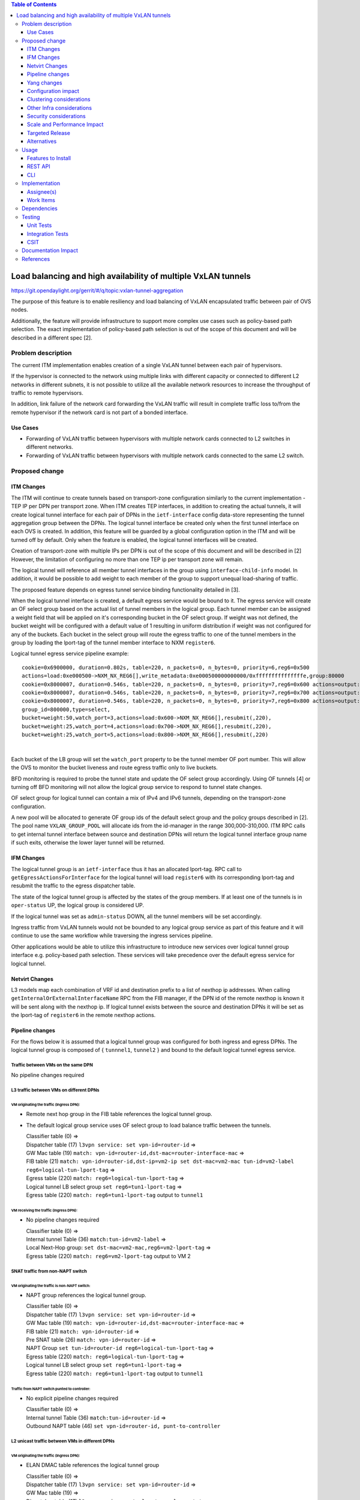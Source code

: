 .. contents:: Table of Contents
      :depth: 3

================================================================
Load balancing and high availability of multiple VxLAN tunnels
================================================================

https://git.opendaylight.org/gerrit/#/q/topic:vxlan-tunnel-aggregation

The purpose of this feature is to enable resiliency and load balancing of VxLAN encapsulated traffic
between pair of OVS nodes.

Additionally, the feature will provide infrastructure to support more complex use cases such as policy-based
path selection. The exact implementation of policy-based path selection is out of the scope of this document
and will be described in a different spec [2].


Problem description
===================

The current ITM implementation enables creation of a single VxLAN tunnel between each pair of hypervisors.

If the hypervisor is connected to the network using multiple links with different capacity or connected to different
L2 networks in different subnets, it is not possible to utilize all the available network resources to increase the
throughput of traffic to remote hypervisors.

In addition, link failure of the network card forwarding the VxLAN traffic will result in complete traffic loss
to/from the remote hypervisor if the network card is not part of a bonded interface.

Use Cases
---------

* Forwarding of VxLAN traffic between hypervisors with multiple network cards connected to L2 switches in
  different networks.
* Forwarding of VxLAN traffic between hypervisors with multiple network cards connected to the same L2 switch.

Proposed change
===============

ITM Changes
------------
The ITM will continue to create tunnels based on transport-zone configuration similarly to the current implementation \-
TEP IP per DPN per transport zone.
When ITM creates TEP interfaces, in addition to creating the actual tunnels, it will create logical tunnel interface for
each pair of DPNs in the ``ietf-interface`` config data-store representing the tunnel aggregation group between the DPNs.
The logical tunnel interface be created only when the first tunnel interface on each OVS is created. In addition,
this feature will be guarded by a global configuration option in the ITM and will be turned off by default.
Only when the feature is enabled, the logical tunnel interfaces will be created.

Creation of transport-zone with multiple IPs per DPN is out of the scope of this document and will be described in [2] However,
the limitation of configuring no more than one TEP ip per transport zone will remain.

The logical tunnel will reference all member tunnel interfaces in the group using ``interface-child-info`` model.
In addition, it would be possible to add weight to each member of the group to support unequal load-sharing of traffic.

The proposed feature depends on egress tunnel service binding functionality detailed in [3].

When the logical tunnel interface is created, a default egress service would be bound to it. The egress service will
create an OF select group based on the actual list of tunnel members in the logical group.
Each tunnel member can be assigned a weight field that will be applied on it's corresponding bucket in the OF select
group. If weight was not defined, the bucket weight will be configured with a default value of 1 resulting
in uniform distribution if weight was not configured for any of the buckets.
Each bucket in the select group will route the egress traffic to one of the tunnel members in the group by
loading the lport-tag of the tunnel member interface to NXM ``register6``.

Logical tunnel egress service pipeline example:

::

     cookie=0x6900000, duration=0.802s, table=220, n_packets=0, n_bytes=0, priority=6,reg6=0x500
     actions=load:0xe000500->NXM_NX_REG6[],write_metadata:0xe000500000000000/0xfffffffffffffffe,group:80000
     cookie=0x8000007, duration=0.546s, table=220, n_packets=0, n_bytes=0, priority=7,reg6=0x600 actions=output:3
     cookie=0x8000007, duration=0.546s, table=220, n_packets=0, n_bytes=0, priority=7,reg6=0x700 actions=output:4
     cookie=0x8000007, duration=0.546s, table=220, n_packets=0, n_bytes=0, priority=7,reg6=0x800 actions=output:5
     group_id=800000,type=select,
     bucket=weight:50,watch_port=3,actions=load:0x600->NXM_NX_REG6[],resubmit(,220),
     bucket=weight:25,watch_port=4,actions=load:0x700->NXM_NX_REG6[],resubmit(,220),
     bucket=weight:25,watch_port=5,actions=load:0x800->NXM_NX_REG6[],resubmit(,220)

|

Each bucket of the LB group will set the ``watch_port`` property to be the tunnel member OF port number.
This will allow the OVS to monitor the bucket liveness and route egress traffic only to live buckets.

BFD monitoring is required to probe the tunnel state and update the OF select group accordingly. Using OF tunnels [4]
or turning off BFD monitoring will not allow the logical group service to respond to tunnel state changes.

OF select group for logical tunnel can contain a mix of IPv4 and IPv6 tunnels, depending on the transport-zone
configuration.

A new pool will be allocated to generate OF group ids of the default select group and the policy groups described in [2].
The pool name ``VXLAN_GROUP_POOL`` will allocate ids from the id-manager in the range 300,000-310,000.
ITM RPC calls to get internal tunnel interface between source and destination DPNs will return the logical tunnel
interface group name if such exits, otherwise the lower layer tunnel will be returned.

IFM Changes
------------

The logical tunnel group is an ``ietf-interface`` thus it has an allocated lport-tag.
RPC call to ``getEgressActionsForInterface`` for the logical tunnel will load ``register6`` with its corresponding
lport-tag and resubmit the traffic to the egress dispatcher table.

The state of the logical tunnel group is affected by the states of the group members. If at least one of the
tunnels is in ``oper-status`` UP, the logical group is considered UP.

If the logical tunnel was set as ``admin-status`` DOWN, all the tunnel members will be set accordingly.

Ingress traffic from VxLAN tunnels would not be bounded to any logical group service as part of this feature and it
will continue to use the same workflow while traversing the ingress services pipeline.

Other applications would be able to utilize this infrastructure to introduce new services over logical tunnel group
interface e.g. policy-based path selection. These services will take precedence over the default egress service for
logical tunnel.

Netvirt Changes
----------------
L3 models map each combination of VRF id and destination prefix to a list of nexthop ip addresses.
When calling ``getInternalOrExternalInterfaceName`` RPC from the FIB manager, if the DPN id of the remote nexthop
is known it will be sent along with the nexthop ip. If logical tunnel exists between the source and destination DPNs
it will be set as the lport-tag of ``register6`` in the remote nexthop actions.


Pipeline changes
----------------

For the flows below it is assumed that a logical tunnel group was configured for both ingress and egress DPNs.
The logical tunnel group is composed of { ``tunnnel1``, ``tunnel2`` } and bound to the default logical tunnel
egress service.

Traffic between VMs on the same DPN
^^^^^^^^^^^^^^^^^^^^^^^^^^^^^^^^^^^
No pipeline changes required

L3 traffic between VMs on different DPNs
^^^^^^^^^^^^^^^^^^^^^^^^^^^^^^^^^^^^^^^^

VM originating the traffic (**Ingress DPN**):
"""""""""""""""""""""""""""""""""""""""""""""
- Remote next hop group in the FIB table references the logical tunnel group.
- The default logical group service uses OF select group to load balance traffic between the tunnels.

  | Classifier table (0) =>
  | Dispatcher table (17) ``l3vpn service: set vpn-id=router-id`` =>
  | GW Mac table (19) ``match: vpn-id=router-id,dst-mac=router-interface-mac`` =>
  | FIB table (21) ``match: vpn-id=router-id,dst-ip=vm2-ip set dst-mac=vm2-mac tun-id=vm2-label reg6=logical-tun-lport-tag`` =>
  | Egress table (220) ``match: reg6=logical-tun-lport-tag`` =>
  | Logical tunnel LB select group ``set reg6=tun1-lport-tag`` =>
  | Egress table (220) ``match: reg6=tun1-lport-tag`` output to ``tunnel1``


VM receiving the traffic (**Ingress DPN**):
"""""""""""""""""""""""""""""""""""""""""""
- No pipeline changes required

  | Classifier table (0) =>
  | Internal tunnel Table (36) ``match:tun-id=vm2-label`` =>
  | Local Next-Hop group: ``set dst-mac=vm2-mac,reg6=vm2-lport-tag`` =>
  | Egress table (220) ``match: reg6=vm2-lport-tag`` output to VM 2


SNAT traffic from non-NAPT switch
^^^^^^^^^^^^^^^^^^^^^^^^^^^^^^^^^^

VM originating the traffic is non-NAPT switch:
"""""""""""""""""""""""""""""""""""""""""""""""
- NAPT group references the logical tunnel group.

  | Classifier table (0) =>
  | Dispatcher table (17) ``l3vpn service: set vpn-id=router-id`` =>
  | GW Mac table (19) ``match: vpn-id=router-id,dst-mac=router-interface-mac`` =>
  | FIB table (21) ``match: vpn-id=router-id`` =>
  | Pre SNAT table (26) ``match: vpn-id=router-id`` =>
  | NAPT Group ``set tun-id=router-id reg6=logical-tun-lport-tag`` =>
  | Egress table (220) ``match: reg6=logical-tun-lport-tag`` =>
  | Logical tunnel LB select group ``set reg6=tun1-lport-tag`` =>
  | Egress table (220) ``match: reg6=tun1-lport-tag`` output to ``tunnel1``

Traffic from NAPT switch punted to controller:
"""""""""""""""""""""""""""""""""""""""""""""""
- No explicit pipeline changes required

  | Classifier table (0) =>
  | Internal tunnel Table (36) ``match:tun-id=router-id`` =>
  | Outbound NAPT table (46) ``set vpn-id=router-id, punt-to-controller``

L2 unicast traffic between VMs in different DPNs
^^^^^^^^^^^^^^^^^^^^^^^^^^^^^^^^^^^^^^^^^^^^^^^^^

VM originating the traffic (**Ingress DPN**):
"""""""""""""""""""""""""""""""""""""""""""""
- ELAN DMAC table references the logical tunnel group

  | Classifier table (0) =>
  | Dispatcher table (17) ``l3vpn service: set vpn-id=router-id`` =>
  | GW Mac table (19) =>
  | Dispatcher table (17) ``l2vpn service: set elan-tag=vxlan-net-tag`` =>
  | ELAN base table (48) =>
  | ELAN SMAC table (50) ``match: elan-tag=vxlan-net-tag,src-mac=vm1-mac`` =>
  | ELAN DMAC table (51) ``match: elan-tag=vxlan-net-tag,dst-mac=vm2-mac set tun-id=vm2-lport-tag reg6=logical-tun-lport-tag`` =>
  | Egress table (220) ``match: reg6=logical-tun-lport-tag`` =>
  | Logical tunnel LB select group ``set reg6=tun2-lport-tag`` =>
  | Egress table (220) ``match: reg6=tun2-lport-tag`` output to ``tunnel2``

VM receiving the traffic (**Ingress DPN**):
"""""""""""""""""""""""""""""""""""""""""""
- No explicit pipeline changes required

  | Classifier table (0) =>
  | Internal tunnel Table (36) ``match:tun-id=vm2-lport-tag set reg6=vm2-lport-tag`` =>
  | Egress table (220) ``match: reg6=vm2-lport-tag`` output to VM 2


L2 multicast traffic between VMs in different DPNs
^^^^^^^^^^^^^^^^^^^^^^^^^^^^^^^^^^^^^^^^^^^^^^^^^^^

VM originating the traffic (**Ingress DPN**):
"""""""""""""""""""""""""""""""""""""""""""""
- ELAN broadcast group references the logical tunnel group.

  | Classifier table (0) =>
  | Dispatcher table (17) ``l3vpn service: set vpn-id=router-id`` =>
  | GW Mac table (19) =>
  | Dispatcher table (17) ``l2vpn service: set elan-tag=vxlan-net-tag`` =>
  | ELAN base table (48) =>
  | ELAN SMAC table (50) ``match: elan-tag=vxlan-net-tag,src-mac=vm1-mac`` =>
  | ELAN DMAC table (51) =>
  | ELAN DMAC table (52) ``match: elan-tag=vxlan-net-tag`` =>
  | ELAN BC group ``goto_group=elan-local-group, set tun-id=vxlan-net-tag reg6=logical-tun-lport-tag`` =>
  | Egress table (220) ``match: reg6=logical-tun-lport-tag`` =>
  | Logical tunnel LB select group ``set reg6=tun1-lport-tag`` =>
  | Egress table (220) ``match: reg6=tun1-lport-tag`` output to ``tunnel1``

VM receiving the traffic (**Ingress DPN**):
"""""""""""""""""""""""""""""""""""""""""""
- No explicit pipeline changes required

  | Classifier table (0) =>
  | Internal tunnel Table (36) ``match:tun-id=vxlan-net-tag`` =>
  | ELAN local BC group ``set tun-id=vm2-lport-tag`` =>
  | ELAN filter equal table (55) ``match: tun-id=vm2-lport-tag set reg6=vm2-lport-tag`` =>
  | Egress table (220) ``match: reg6=vm2-lport-tag`` output to VM 2


Yang changes
------------
The following changes would be required to support configuration of logical tunnel group:

IFM Yang Changes
^^^^^^^^^^^^^^^^^
Add a new tunnel type to represent the logical group in ``odl-interface.yang``.
::

    identity tunnel-type-logical-group {
        description "Aggregation of multiple tunnel endpoints between two DPNs";
        base tunnel-type-base;
    }

Each tunnel member in the logical group can have an assigned weight as part of ``tunnel-optional-params``
in ``odl-interface:if-tunnel`` augment to support unequal load sharing.

.. code-block:: json
   :emphasize-lines: 12-14

    grouping tunnel-optional-params {
        leaf tunnel-source-ip-flow {
            type boolean;
            default false;
        }

        leaf tunnel-remote-ip-flow {
            type boolean;
            default false;
        }

        leaf weight {
           type uint16;
        }

        ...
    }


ITM Yang Changes
^^^^^^^^^^^^^^^^^^
Each tunnel endpoint in ``itm:transport-zones/transport-zone`` can be configured with optional weight parameter.
Weight configuration will be propagated to ``tunnel-optional-params``.

.. code-block:: json
   :emphasize-lines: 15-18

    list vteps {
         key "dpn-id portname";
         leaf dpn-id {
             type uint64;
         }

         leaf portname {
              type string;
         }

         leaf ip-address {
              type inet:ip-address;
         }

         leaf weight {
              type unit16;
              default 1;
         }

         leaf option-of-tunnel {
              type boolean;
              default false;
         }
    }

The internal tunnel will be enhanced to contain multiple tunnel interfaces

.. code-block:: json
      :emphasize-lines: 18-20

      container tunnel-list {
          list internal-tunnel {
              key "source-DPN destination-DPN transport-type";
              leaf source-DPN {
                  type uint64;
              }

              leaf destination-DPN {
                  type uint64;
              }

              leaf transport-type {
                  type identityref {
                      base odlif:tunnel-type-base;
                  }
              }

              leaf-list tunnel-interface-name {
                   type string;
              }
          }
      }

The RPC call ``itm-rpc:get-internal-or-external-interface-name`` will be enhanced to contain the destination dp-id
as an optional input parameter

.. code-block:: json
   :emphasize-lines: 7-9

    rpc get-internal-or-external-interface-name {
        input {
             leaf source-dpid {
                  type uint64;
             }

             leaf destination-dpid {
                  type uint64;
             }

             leaf destination-ip {
                  type inet:ip-address;
             }

             leaf tunnel-type {
                 type identityref {
                      base odlif:tunnel-type-base;
                 }
             }
       }

       output {
            leaf interface-name {
                 type string;
            }
       }
    }


Configuration impact
---------------------
Creation of logical tunnel group will be guarded by configuration in ``itm-config`` per tunnel-type

.. code-block:: json
   :emphasize-lines: 13-23

  container itm-config {
      config true;
      leaf def-tz-enabled {
          type boolean;
          default false;
      }

      leaf def-tz-tunnel-type {
          type string;
          default "vxlan";
      }

      list tunnel-aggregation {
          key "tunnel-type";
          leaf tunnel-type {
              type string;
          }

          leaf enabled {
              type boolean;
              default false;
          }
      }
   }


Clustering considerations
-------------------------
None

Other Infra considerations
--------------------------
None

Security considerations
-----------------------
None

Scale and Performance Impact
----------------------------
This feature is expected to increase the datapath throughput by utilizing all available network resources.

Targeted Release
-----------------
Carbon

Alternatives
------------
There are certain use cases where it would be possible to add the network cards to a separate bridge with
LACP enabled and patch it to br-int but this alternative was rejected since it imposes limitations on
the type of links and the overall capacity.

Usage
=====

Features to Install
-------------------
This feature doesn’t add any new karaf feature.

REST API
--------
Create multiple uplinks between pair of OVS nodes
^^^^^^^^^^^^^^^^^^^^^^^^^^^^^^^^^^^^^^^^^^^^^^^^^^
**URL:** restconf/config/itm:transport-zones/

**Sample JSON data**

The following REST will create 3 bi-directional tunnels between two OVS nodes.
::

  {
     "transport-zone": [
      {
          "zone-name": "underlay-net1",
          "subnets": [
          {
            "prefix": "0.0.0.0/0",
            "vteps": [
              {
                "dpn-id": 273348439543366,
                "portname": "tunnel_port",
                "ip-address": "20.2.1.2",
                "option-of-tunnel": false
              },
              {
                "dpn-id": 110400932149974,
                "portname": "tunnel_port",
                "ip-address": "20.2.1.3",
                "option-of-tunnel": false
              }
            ],
            "gateway-ip": "0.0.0.0",
            "vlan-id": 0
          }
         ],
        "tunnel-type": "odl-interface:tunnel-type-vxlan"
      },
      {
          "zone-name": "underlay-net2",
          "subnets": [
          {
            "prefix": "0.0.0.0/0",
            "vteps": [
              {
                "dpn-id": 273348439543366,
                "portname": "tunnel_port",
                "ip-address": "30.3.1.2",
                "option-of-tunnel": false
              },
              {
                "dpn-id": 110400932149974,
                "portname": "tunnel_port",
                "ip-address": "30.3.1.3",
                "option-of-tunnel": false
              }
            ],
            "gateway-ip": "0.0.0.0",
            "vlan-id": 0
          }
         ],
        "tunnel-type": "odl-interface:tunnel-type-vxlan"
      },
     {
          "zone-name": "underlay-net3",
          "subnets": [
          {
            "prefix": "0.0.0.0/0",
            "vteps": [
              {
                "dpn-id": 273348439543366,
                "portname": "tunnel_port",
                "ip-address": "40.4.1.2",
                "option-of-tunnel": false
              },
              {
                "dpn-id": 110400932149974,
                "portname": "tunnel_port",
                "ip-address": "40.4.1.3",
                "option-of-tunnel": false
              }
            ],
            "gateway-ip": "0.0.0.0",
            "vlan-id": 0
          }
         ],
        "tunnel-type": "odl-interface:tunnel-type-vxlan"
      }
    ]
   }

ITM RPCs
^^^^^^^^^

**URL:** restconf/operations/itm-rpc:get-tunnel-interface-name
::

 {
    "input": {
        "source-dpid": "40146672641571",
        "destination-dpid": "102093507130250",
        "tunnel-type": "odl-interface:tunnel-type-vxlan"
    }
 }

**URL:** restconf/operations/itm-rpc:get-internal-or-external-interface-name
::

 {
    "input": {
        "source-dpid": "40146672641571",
        "destination-dpid": "102093507130250",
        "tunnel-type": "odl-interface:tunnel-type-vxlan"
    }
 }


CLI
---

``tep:show-state`` will be enhanced to extract the state of the logical tunnel interface in addition to the actual TEP state.


Implementation
==============

Assignee(s)
-----------

Primary assignee:
  Olga Schukin <olga.schukin@hpe.com>

Other contributors:
  Tali Ben-Meir <tali@hpe.com>


Work Items
----------
Trello card: https://trello.com/c/Q7LgiHH7/92-multiple-vxlan-endpoints-for-compute

* Add support to ITM for creation of multiple tunnels between pair of DPNs
* Create logical tunnel group in ``ietf-interface`` if more than one tunnel exist between two DPNs.
  Update the ``interface-child-info`` model with the list of individual tunnel members
* Bind a default service for the logical tunnel interface to create OF select group based on the tunnel members
* Change ITM RPC calls to ``getTunnelInterfaceName`` and ``getInternalOrExternalInterfaceName`` to prefer
  the logical tunnel group over the tunnel members
* Support OF weighted select group


Dependencies
============
None

Testing
=======

Unit Tests
----------
* ITM unitests will be enhanced with test cases of multiple tunnels
* IFM unitests will be enhanced to handle CRUD operations on logical tunnel group

Integration Tests
-----------------

CSIT
----
Transport zone creation with multiple tunnels
^^^^^^^^^^^^^^^^^^^^^^^^^^^^^^^^^^^^^^^^^^^^^^
* Verify tunnel endpoint creation
* Verify logical tunnel group creation
* Verify logical tunnel service binding flows/group

Transport zone removal with multiple tunnels
^^^^^^^^^^^^^^^^^^^^^^^^^^^^^^^^^^^^^^^^^^^^^^
* Verify tunnel endpoint removal
* Verify logical tunnel group removal
* Verify logical tunnel service binding flows/group removal

Transport zone updates to single/multiple tunnels
^^^^^^^^^^^^^^^^^^^^^^^^^^^^^^^^^^^^^^^^^^^^^^^^^^^^^^^
* Verify tunnel endpoint creation/removal
* Verify logical tunnel group creation/removal
* Verify logical tunnel service binding flows/group creation/removal

Transport zone creation with multiple OF tunnels
^^^^^^^^^^^^^^^^^^^^^^^^^^^^^^^^^^^^^^^^^^^^^^^^^
* Verify tunnel endpoint creation
* Verify logical tunnel group creation
* Verify logical tunnel service binding flows/group

Documentation Impact
====================
None

References
==========

[1] `OpenDaylight Documentation Guide <http://docs.opendaylight.org/en/latest/documentation.html>`__

[2] `Policy based path selection <http://docs.opendaylight.org/en/latest/submodules/netvirt/docs/specs/policy-based-path-selection.html>`__

[3] `Service Binding On Tunnels <http://docs.opendaylight.org/en/latest/submodules/genius/docs/specs/service-binding-on-tunnels.html>`__

[4] `OF tunnels <http://docs.opendaylight.org/en/latest/submodules/genius/docs/specs/of-tunnels.html>`__

